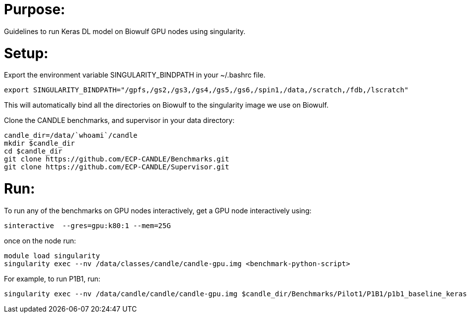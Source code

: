 
= Purpose:

Guidelines to run Keras DL model on Biowulf GPU nodes using singularity.

= Setup:

Export the environment variable SINGULARITY_BINDPATH in your ~/.bashrc file.  

----
export SINGULARITY_BINDPATH="/gpfs,/gs2,/gs3,/gs4,/gs5,/gs6,/spin1,/data,/scratch,/fdb,/lscratch"
----

This will automatically bind all the directories on Biowulf to the singularity image we use on Biowulf.



Clone the CANDLE benchmarks, and supervisor in your data directory:

----
candle_dir=/data/`whoami`/candle
mkdir $candle_dir
cd $candle_dir
git clone https://github.com/ECP-CANDLE/Benchmarks.git
git clone https://github.com/ECP-CANDLE/Supervisor.git
----

= Run:

To run any of the benchmarks on GPU nodes interactively, get a GPU node interactively using:

----
sinteractive  --gres=gpu:k80:1 --mem=25G
----

once on the node run:

----
module load singularity
singularity exec --nv /data/classes/candle/candle-gpu.img <benchmark-python-script>
----


For example, to run P1B1, run:

----
singularity exec --nv /data/candle/candle/candle-gpu.img $candle_dir/Benchmarks/Pilot1/P1B1/p1b1_baseline_keras2.py
----  
